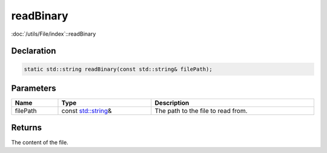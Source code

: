 readBinary
==========

:doc:`/utils/File/index`::readBinary

Declaration
-----------

.. code-block:: cpp

	static std::string readBinary(const std::string& filePath);

Parameters
----------

.. list-table::
	:width: 100%
	:header-rows: 1
	:class: code-table

	* - Name
	  - Type
	  - Description
	* - filePath
	  - const `std::string <https://en.cppreference.com/w/cpp/string/basic_string>`_\&
	  - The path to the file to read from.

Returns
-------

The content of the file.
